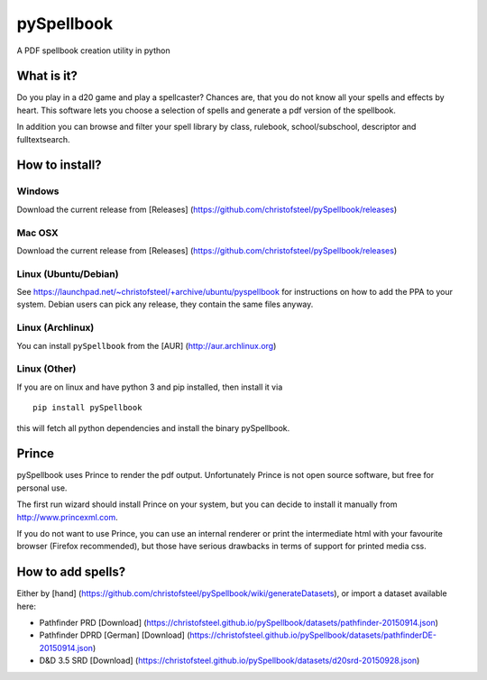 pySpellbook
===========

A PDF spellbook creation utility in python

What is it?
-----------

Do you play in a d20 game and play a spellcaster? Chances are, that you
do not know all your spells and effects by heart. This software lets you
choose a selection of spells and generate a pdf version of the
spellbook.

In addition you can browse and filter your spell library by class,
rulebook, school/subschool, descriptor and fulltextsearch.

How to install?
---------------

Windows
~~~~~~~

Download the current release from [Releases]
(https://github.com/christofsteel/pySpellbook/releases)

Mac OSX
~~~~~~~

Download the current release from [Releases]
(https://github.com/christofsteel/pySpellbook/releases)

Linux (Ubuntu/Debian)
~~~~~~~~~~~~~~~~~~~~~

See https://launchpad.net/~christofsteel/+archive/ubuntu/pyspellbook for
instructions on how to add the PPA to your system. Debian users can pick
any release, they contain the same files anyway.

Linux (Archlinux)
~~~~~~~~~~~~~~~~~

You can install ``pySpellbook`` from the [AUR]
(http://aur.archlinux.org)

Linux (Other)
~~~~~~~~~~~~~

If you are on linux and have python 3 and pip installed, then install it
via

::

    pip install pySpellbook

this will fetch all python dependencies and install the binary
pySpellbook.

Prince
------

pySpellbook uses Prince to render the pdf output. Unfortunately Prince
is not open source software, but free for personal use.

The first run wizard should install Prince on your system, but you can
decide to install it manually from http://www.princexml.com.

If you do not want to use Prince, you can use an internal renderer or
print the intermediate html with your favourite browser (Firefox
recommended), but those have serious drawbacks in terms of support for
printed media css.

How to add spells?
------------------

Either by [hand]
(https://github.com/christofsteel/pySpellbook/wiki/generateDatasets), or
import a dataset available here:

-  Pathfinder PRD [Download]
   (https://christofsteel.github.io/pySpellbook/datasets/pathfinder-20150914.json)
-  Pathfinder DPRD [German] [Download]
   (https://christofsteel.github.io/pySpellbook/datasets/pathfinderDE-20150914.json)
-  D&D 3.5 SRD [Download]
   (https://christofsteel.github.io/pySpellbook/datasets/d20srd-20150928.json)

